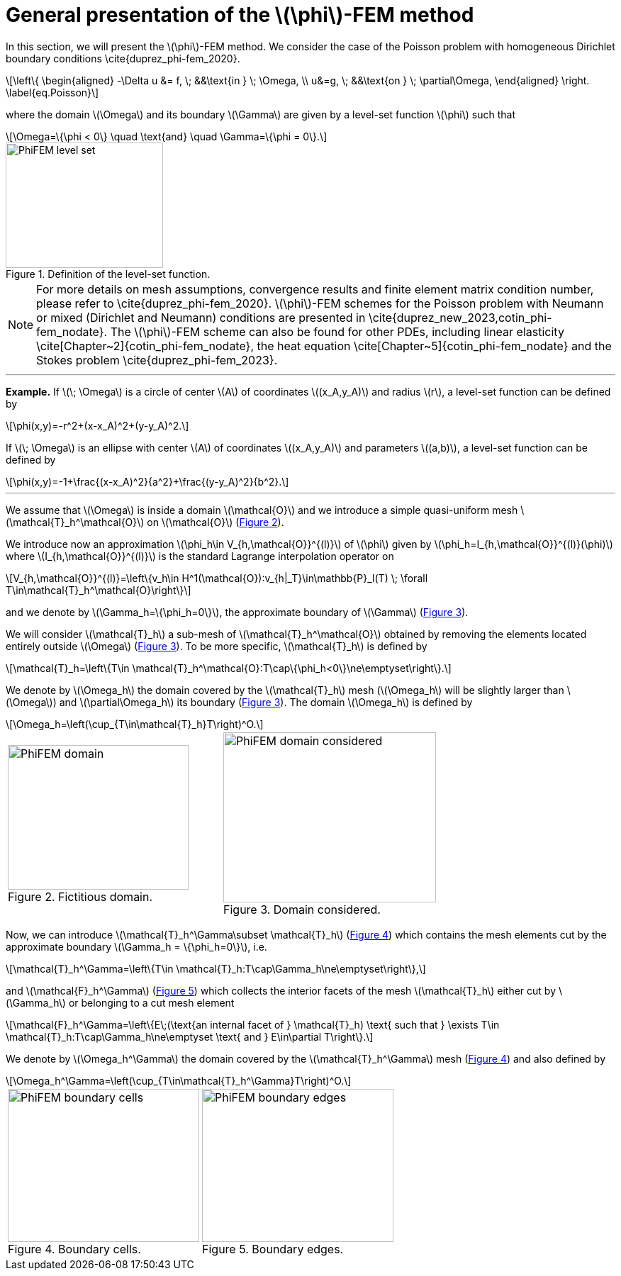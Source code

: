 :stem: latexmath
:xrefstyle: short
= General presentation of the stem:[\phi]-FEM method
:sectiondir: 2_FEMs/3_phiFEM/

In this section, we will present the stem:[\phi]-FEM method. We consider the case of the Poisson problem with homogeneous Dirichlet boundary conditions \cite{duprez_phi-fem_2020}. 

[stem]
++++
\left\{
\begin{aligned}
-\Delta u &= f, \; &&\text{in } \; \Omega, \\
u&=g, \; &&\text{on } \; \partial\Omega,
\end{aligned}
\right.
\label{eq.Poisson}
++++
where the domain stem:[\Omega] and its boundary stem:[\Gamma] are given by a level-set function stem:[\phi] such that

[stem]
++++
\Omega=\{\phi < 0\} \quad \text{and} \quad \Gamma=\{\phi = 0\}.
++++

[[space1]]

.Definition of the level-set function.

image::{sectiondir}PhiFEM_level_set.png[width=222.0,height=177.6]


[NOTE]
====
For more details on mesh assumptions, convergence results and finite element matrix condition number, please refer to \cite{duprez_phi-fem_2020}. stem:[\phi]-FEM schemes for the Poisson problem with Neumann or mixed (Dirichlet and Neumann) conditions are presented in \cite{duprez_new_2023,cotin_phi-fem_nodate}. The stem:[\phi]-FEM scheme can also be found for other PDEs, including linear elasticity \cite[Chapter~2]{cotin_phi-fem_nodate}, the heat equation \cite[Chapter~5]{cotin_phi-fem_nodate} and the Stokes problem \cite{duprez_phi-fem_2023}.
====


---
*Example.*
If stem:[\; \Omega] is a circle of center stem:[A] of coordinates stem:[(x_A,y_A)] and radius stem:[r], a level-set function can be defined by

[stem]
++++
\phi(x,y)=-r^2+(x-x_A)^2+(y-y_A)^2.
++++
If stem:[\; \Omega] is an ellipse with center stem:[A] of coordinates stem:[(x_A,y_A)] and parameters stem:[(a,b)], a level-set function can be defined by

[stem]
++++
\phi(x,y)=-1+\frac{(x-x_A)^2}{a^2}+\frac{(y-y_A)^2}{b^2}.
++++

---

We assume that stem:[\Omega] is inside a domain stem:[\mathcal{O}] and we introduce a simple quasi-uniform mesh stem:[\mathcal{T}_h^\mathcal{O}] on stem:[\mathcal{O}] (<<space2>>).
 
We introduce now an approximation stem:[\phi_h\in V_{h,\mathcal{O}}^{(l)}] of stem:[\phi] given by stem:[\phi_h=I_{h,\mathcal{O}}^{(l)}(\phi)] where stem:[I_{h,\mathcal{O}}^{(l)}] is the standard Lagrange interpolation operator on

[stem]
++++
V_{h,\mathcal{O}}^{(l)}=\left\{v_h\in H^1(\mathcal{O}):v_{h|_T}\in\mathbb{P}_l(T) \;  \forall T\in\mathcal{T}_h^\mathcal{O}\right\}
++++
and we denote by stem:[\Gamma_h=\{\phi_h=0\}], the approximate boundary of stem:[\Gamma] (<<space3>>).

We will consider stem:[\mathcal{T}_h] a sub-mesh of stem:[\mathcal{T}_h^\mathcal{O}] obtained by removing the elements located entirely outside stem:[\Omega] (<<space3>>). To be more specific, stem:[\mathcal{T}_h] is defined by

[stem]
++++
\mathcal{T}_h=\left\{T\in \mathcal{T}_h^\mathcal{O}:T\cap\{\phi_h<0\}\ne\emptyset\right\}.
++++
We denote by stem:[\Omega_h] the domain covered by the stem:[\mathcal{T}_h] mesh (stem:[\Omega_h] will be slightly larger than stem:[\Omega]) and stem:[\partial\Omega_h] its boundary (<<space3>>). The domain stem:[\Omega_h] is defined by

[stem]
++++
\Omega_h=\left(\cup_{T\in\mathcal{T}_h}T\right)^O.
++++

[cols="a,a"]
|===
|[[space2]]

.Fictitious domain.

image::{sectiondir}PhiFEM_domain.png[width=255.0,height=204.0]
|[[space3]]

.Domain considered.

image::{sectiondir}PhiFEM_domain_considered.png[width=300.0,height=240.0]

|===

Now, we can introduce stem:[\mathcal{T}_h^\Gamma\subset \mathcal{T}_h] (<<space4>>) which contains the mesh elements cut by the
approximate boundary stem:[\Gamma_h = \{\phi_h=0\}], i.e. 

[stem]
++++
\mathcal{T}_h^\Gamma=\left\{T\in \mathcal{T}_h:T\cap\Gamma_h\ne\emptyset\right\},
++++
and stem:[\mathcal{F}_h^\Gamma] (<<space5>>) which collects the interior facets of the mesh stem:[\mathcal{T}_h] either cut by stem:[\Gamma_h] or belonging to a cut mesh element

[stem]
++++
\mathcal{F}_h^\Gamma=\left\{E\;(\text{an internal facet of } \mathcal{T}_h) \text{ such that } \exists T\in \mathcal{T}_h:T\cap\Gamma_h\ne\emptyset \text{ and } E\in\partial T\right\}.
++++
We denote by stem:[\Omega_h^\Gamma] the domain covered by the stem:[\mathcal{T}_h^\Gamma] mesh (<<space4>>) and also defined by

[stem]
++++
\Omega_h^\Gamma=\left(\cup_{T\in\mathcal{T}_h^\Gamma}T\right)^O.
++++

[cols="a,a"]
|===
|[[space4]]

.Boundary cells.

image::{sectiondir}PhiFEM_boundary_cells.png[width=270.0,height=216.0]
|[[space5]]

.Boundary edges.

image::{sectiondir}PhiFEM_boundary_edges.png[width=270.0,height=216.0]

|===

